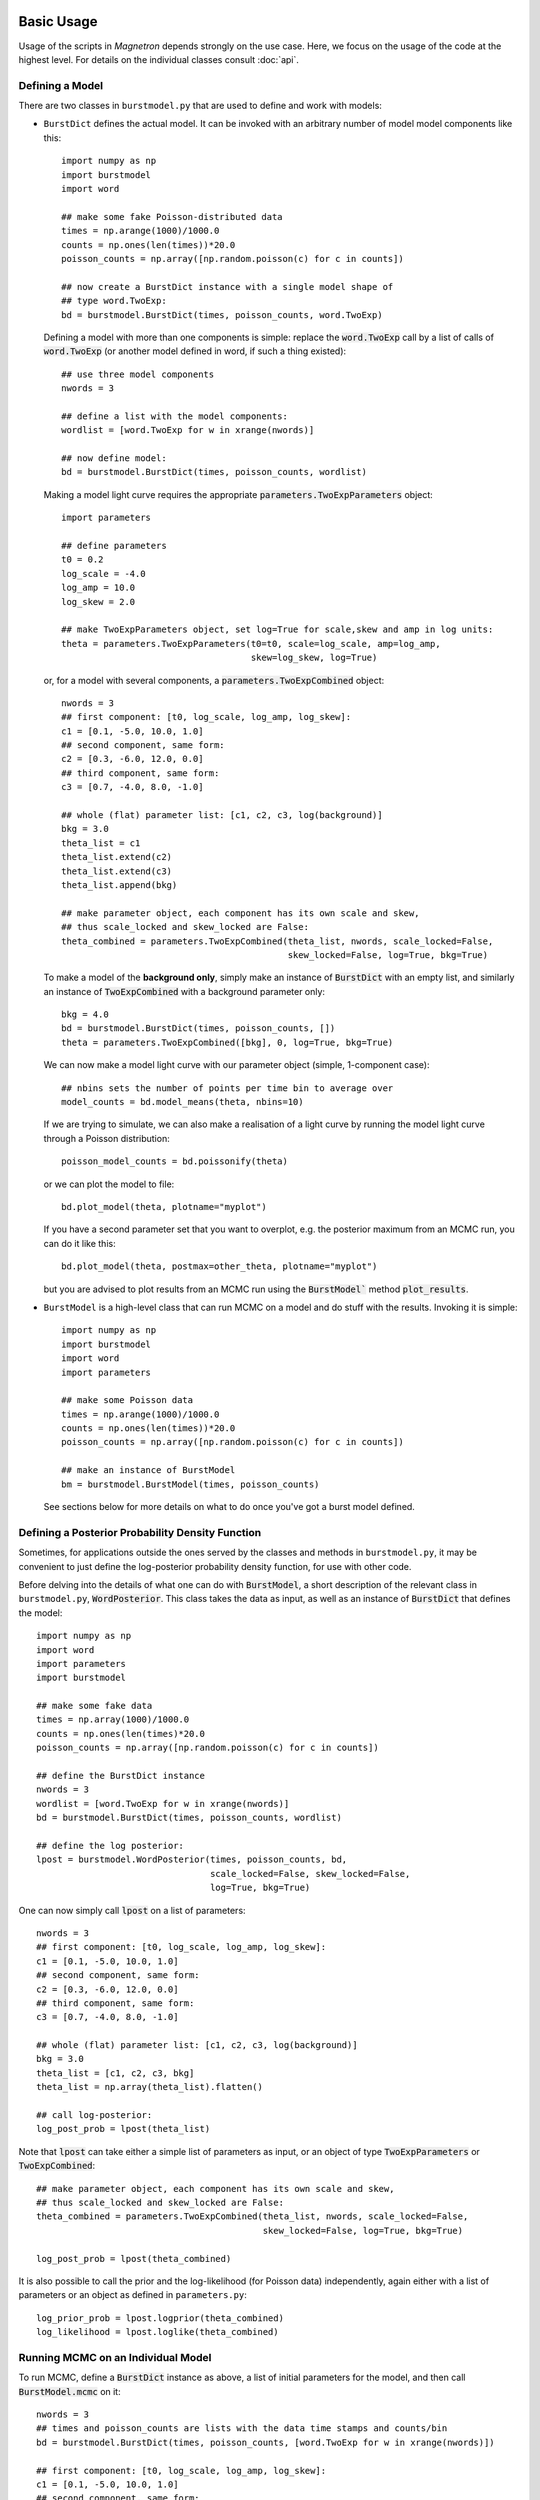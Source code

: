 

Basic Usage
============

Usage of the scripts in *Magnetron* depends strongly on the use case. Here, we focus on the
usage of the code at the highest level. For details on the individual classes consult :doc:`api`.



Defining a Model
-----------------

There are two classes in ``burstmodel.py`` that are used to define and work with models:

* ``BurstDict`` defines the actual model. It can be invoked with an arbitrary number of model
  model components like this::
 
    import numpy as np
    import burstmodel
    import word

    ## make some fake Poisson-distributed data
    times = np.arange(1000)/1000.0
    counts = np.ones(len(times))*20.0
    poisson_counts = np.array([np.random.poisson(c) for c in counts])

    ## now create a BurstDict instance with a single model shape of
    ## type word.TwoExp:
    bd = burstmodel.BurstDict(times, poisson_counts, word.TwoExp)


  Defining a model with more than one components is simple: replace the :code:`word.TwoExp` 
  call by a list of calls of :code:`word.TwoExp` (or another model defined in word, if such
  a thing existed)::

    ## use three model components
    nwords = 3

    ## define a list with the model components:
    wordlist = [word.TwoExp for w in xrange(nwords)]

    ## now define model:
    bd = burstmodel.BurstDict(times, poisson_counts, wordlist)

  Making a model light curve requires the appropriate :code:`parameters.TwoExpParameters` object::

    import parameters

    ## define parameters
    t0 = 0.2
    log_scale = -4.0
    log_amp = 10.0
    log_skew = 2.0

    ## make TwoExpParameters object, set log=True for scale,skew and amp in log units:
    theta = parameters.TwoExpParameters(t0=t0, scale=log_scale, amp=log_amp, 
                                        skew=log_skew, log=True)

  or, for a model with several components, a :code:`parameters.TwoExpCombined` object::

    nwords = 3
    ## first component: [t0, log_scale, log_amp, log_skew]:
    c1 = [0.1, -5.0, 10.0, 1.0]
    ## second component, same form:
    c2 = [0.3, -6.0, 12.0, 0.0]
    ## third component, same form:
    c3 = [0.7, -4.0, 8.0, -1.0]

    ## whole (flat) parameter list: [c1, c2, c3, log(background)]
    bkg = 3.0
    theta_list = c1
    theta_list.extend(c2)
    theta_list.extend(c3)
    theta_list.append(bkg)

    ## make parameter object, each component has its own scale and skew,
    ## thus scale_locked and skew_locked are False:
    theta_combined = parameters.TwoExpCombined(theta_list, nwords, scale_locked=False, 
                                               skew_locked=False, log=True, bkg=True)


  To make a model of the **background only**, simply make an instance of :code:`BurstDict`
  with an empty list, and similarly an instance of :code:`TwoExpCombined` with a background
  parameter only::

    bkg = 4.0
    bd = burstmodel.BurstDict(times, poisson_counts, [])
    theta = parameters.TwoExpCombined([bkg], 0, log=True, bkg=True)

  We can now make a model light curve with our parameter object (simple, 1-component case)::

    ## nbins sets the number of points per time bin to average over
    model_counts = bd.model_means(theta, nbins=10)

  If we are trying to simulate, we can also make a realisation of a light curve by running the
  model light curve through a Poisson distribution::

    poisson_model_counts = bd.poissonify(theta)

  or we can plot the model to file::

    bd.plot_model(theta, plotname="myplot")

  If you have a second parameter set that you want to overplot, e.g. the posterior maximum from
  an MCMC run, you can do it like this::

    bd.plot_model(theta, postmax=other_theta, plotname="myplot")

  but you are advised to plot results from an MCMC run using the :code:`BurstModel`` method
  :code:`plot_results`.


* ``BurstModel`` is a high-level class that can run MCMC on a model and do stuff with the results.
  Invoking it is simple::

    import numpy as np
    import burstmodel
    import word
    import parameters

    ## make some Poisson data
    times = np.arange(1000)/1000.0
    counts = np.ones(len(times))*20.0
    poisson_counts = np.array([np.random.poisson(c) for c in counts])

    ## make an instance of BurstModel
    bm = burstmodel.BurstModel(times, poisson_counts)


  See sections below for more details on what to do once you've got a burst model defined.

Defining a Posterior Probability Density Function
--------------------------------------------------

Sometimes, for applications outside the ones served by the classes and methods in 
``burstmodel.py``, it may be convenient to just define the log-posterior probability
density function, for use with other code.

Before delving into the details of what one can do with :code:`BurstModel`, a short
description of the relevant class in ``burstmodel.py``, :code:`WordPosterior`.
This class takes the data as input, as well as an instance of :code:`BurstDict` that
defines the model::
    
    import numpy as np
    import word
    import parameters
    import burstmodel

    ## make some fake data
    times = np.array(1000)/1000.0
    counts = np.ones(len(times)*20.0
    poisson_counts = np.array([np.random.poisson(c) for c in counts])

    ## define the BurstDict instance
    nwords = 3
    wordlist = [word.TwoExp for w in xrange(nwords)]
    bd = burstmodel.BurstDict(times, poisson_counts, wordlist)

    ## define the log posterior:
    lpost = burstmodel.WordPosterior(times, poisson_counts, bd,
                                     scale_locked=False, skew_locked=False,
                                     log=True, bkg=True)


One can now simply call :code:`lpost` on a list of parameters::

    nwords = 3
    ## first component: [t0, log_scale, log_amp, log_skew]:
    c1 = [0.1, -5.0, 10.0, 1.0]
    ## second component, same form:
    c2 = [0.3, -6.0, 12.0, 0.0]
    ## third component, same form:
    c3 = [0.7, -4.0, 8.0, -1.0]

    ## whole (flat) parameter list: [c1, c2, c3, log(background)]
    bkg = 3.0
    theta_list = [c1, c2, c3, bkg]
    theta_list = np.array(theta_list).flatten()

    ## call log-posterior:
    log_post_prob = lpost(theta_list)

Note that :code:`lpost` can take either a simple list of parameters as
input, or an object of type :code:`TwoExpParameters` or :code:`TwoExpCombined`::

    ## make parameter object, each component has its own scale and skew,
    ## thus scale_locked and skew_locked are False:
    theta_combined = parameters.TwoExpCombined(theta_list, nwords, scale_locked=False, 
                                               skew_locked=False, log=True, bkg=True)

    log_post_prob = lpost(theta_combined)

It is also possible to call the prior and the log-likelihood (for Poisson data) independently, 
again either with a list of parameters or an object as defined in ``parameters.py``::

    log_prior_prob = lpost.logprior(theta_combined)
    log_likelihood = lpost.loglike(theta_combined)


    
Running MCMC on an Individual Model
-----------------------------------


To run MCMC, define a :code:`BurstDict` instance as above, a list of initial
parameters for the model, and then call :code:`BurstModel.mcmc` on it::

    nwords = 3
    ## times and poisson_counts are lists with the data time stamps and counts/bin
    bd = burstmodel.BurstDict(times, poisson_counts, [word.TwoExp for w in xrange(nwords)])

    ## first component: [t0, log_scale, log_amp, log_skew]:
    c1 = [0.1, -5.0, 10.0, 1.0]
    ## second component, same form:
    c2 = [0.3, -6.0, 12.0, 0.0]
    ## third component, same form:
    c3 = [0.7, -4.0, 8.0, -1.0]

    ## whole (flat) parameter list: [c1, c2, c3, log(background)]
    bkg = 3.0
    theta_list = [c1, c2, c3, bkg]
    theta_list = np.array(theta_list).flatten()

    ## define BurstModel object:
    bm = burstmodel.BurstModel(times, poisson_counts)
    
    ## define number of ensemble walkers:
    nwalker = 500
    ## define number of burn-in iterations:
    burnin = 200
    ## define number of actual iterations after burn-in:
    niter = 200

    ## now run MCMC:
    sampler = bm.mcmc(bd, theta_list, nwalker=nwalker, niter=niter, 
                      burnin=burnin, scale_locked=False, skew_locked=False,
                      log=True, bkg=True, plot=True, plotname="myplot")


:code:`BurstModel.mcmc` returns an instance of type :code:`emcee.EnsembleSampler`.
If :code:`plot=True`, a triangle-plot with the posterior probability distributions
derived from the MCMC run will be saved to ``plotname.png``. It is possible, of course,
to run :code:`BurstModel.plot_mcmc` on :code:`sampler.flatchain` manually afterwards, but
the implementation in :code:`BurstModel.mcmc` takes care of meaningfully labelling the
axes in the triangle plot. 


Making Sense of an MCMC Run
----------------------------

There are several things to do with the output of an MCMC run. 
Most of these use :code:`sampler.flatchain`, and in the following, I will define ::
    
    ## times and poisson_counts are lists of time stamps and counts/bin
    bm = burstmodel.BurstModel(times, poisson_counts)

    ## sampler is an emcee.EnsembleSampler object as returned by BurstModel.mcmc
    sample = sampler.flatchain


The methods currently implemented in :code:`BurstModel` to make use of the output
of an MCMC run are:

* :code:`plot_mcmc`: takes sample, a name for the plot and a list of labels for the axes
  and saves a triangle plot::

    plotlabels=["t0", "log(scale)", "log(amplitude)", "log(skewness)"]

    ## note that the number of labels for the plot must be the same as the
    ## number of parameters in sample:
    assert len(plotlabels) == np.min(np.shape(samples)), "Incorrect number of plot labels"

    ## now we can create the triangle plot
    bm.plot_mcmc(sample, "myplot", plotlabels)

* :code:`find_postmax`: find the posterior maximum and 0.05, 0.5 and 0.95 quantiles. Unlike 
  most of the other methods, this requires the actual :code:`emcee.EnsembleSampler` object, 
  because it requires its attribute :code:`flatlnprobability`::

    ## number of model components:
    nwords = 3
    quants, postmax = bm.find_postmax(sampler, nwords, scale_locked=False,
                                      skew_locked=False, log=True, bkg=True)


  Quantiles are computed by :code:`BurstModel._quantiles` (a direct call to that method allows
  direct specification of the quantile range), and returned as a list of :code:`parameters.TwoExpParameters`
  or :code:`parameters.TwoExpCombined` objects: :code:`[lower quantile, median, upper quantile]`.
  Similarly, :code:`postmax` will be an object of the same parameter class as the quantiles.

* :code:`plot_chains`: plot a time series of the Markov chains for each parameter in the model, for
  diagnostic purposes (e.g. to see whether the chain has converged)::

    bm.plot_chains(sample, niter, "mymodel")

  One needs to know the number of iterations in the MCMC run, because otherwise splitting up
  the flat sample by walkers doesn't work (although for a converged chain, this shouldn't matter).
  The method produces a splurge of :code:`n` plots, called ``mymodel_p[i]_chains.png``, where ``i``
  is the ith parameter. 

* :code:`plot_results`: Plot the data as a count **rate** instead of counts/bin, overplot the
  posterior maximum (if :code:`postmax` is not :code:`None`), as well as the 0.05 and 0.95 quantiles
  and median for each time step in the list of time stamps, derived from :code:`nsamples` model light curves
  from :code:`nsamples` randomly chosen parameter sets from :code:`sample`::

    bm.plot_results(sample, postmax=theta_postmax, nsamples=1000, scale_locked=False,
                    skew_locked=False, bkg=True, log=True, bin=True, nbins=10, 
                    namestr="mymodel")

  :code:`postmax` needs to be an object of a paramter class (for example as returned by :code:`find_postmax`).
  If :code:`bin=True`, then the light curve will be binned to a new time resolution, which
  must be an integer multiple of the original time resolution (the multiple is set in :code:`nbins`).
  The method automatically deduces the number of model components, and saves the resulting plot in
  a file ``mymodel_k[nwords]_lc.png``. 


Running MCMC for a Sequence of Models with Increasing Number of Model Components
-----------------------------------------------------------------------------------

:code:`BurstModel` implements a method that takes a lot of the above, and runs it over
an iteratively larger number of model components (starting with only background).
This is easy and straightforward to run, but takes quite a long time, depending
on the number of model parameters and the number of ensemble walkers/iterations. 

The method is called like this::

    ## define burst model, times and poisson_counts are lists with data time 
    ## stamps and counts/bin, respectively
    bm = burstmodel.BurstModel(times, poisson_counts)

    ## maximum number of model components to consider:
    nmax = 10
    ## number of ensemble walkers:
    nwalker = 500
    ## number of burn-in iterations:
    burnin=200
    ## number of iterations after burn-in:
    niter=200

    ## run find_spikes to run a number of models
    all_means, all_err, all_postmax, all_quants, all_theta_init
        = bm.find_spikes(nmax=nmax, nwalker=nwalker, niter=niter,
                         burnin=burnin, scale_locked=False, skew_locked=False,
                         namestr="mymodel")


For each model from :code:`0` to :code:`nmax`, it does an MCMC run, computes 
posterior maxima and quantiles, and produces plots for the light curve with
models, posterior distributions of parameters and Markov chains, as described
above. 

The method determines the initial parameter set for each model component 
automatically: the initial parameters for the model components already present
in the previous model (with one fewer component) is set to the posterior maximum
of the previous MCMC run. the initial peak position of a new model component is located
at the greatest discrepancy between the data and the posterior maximum model
light curve of the previous model with one fewer model component. If the rise time
(=scale) is the same for all model components, the initial guess for the new model
will be based on the posterior maximum of the previous model. Otherwise it is set to
``1/10`` of the duration of the time series. Similarly, if the skewness parameter is
the same for all model components, the initial guess for the new model will be based on
the posterior maximum of the old model. Otherwise, the skewness is set to 0. 
The initial guess for the amplitude of the new component is directly derived from 
the difference between the data and the posterior maximum model light curve of the
previous model.

:code:`find_spikes` returns a number of lists of parameter-type objects for each model
used, returning (in order): posterior means, standard deviation from posterior means, 
posterior maxima, posterior quantiles (0.05, 0.5, 0.95) and initial parameter guesses
for each MCMC run. 

:code:`find_spikes` also saves the MCMC samples, posterior maximum, associated log-probabilities,
posterior means, standard deviations, quantiles and initial parameter choices for
the MCMC run in a dictionary, which is written to disc in a python pickle file
of name ``mymodel_k[i]_posterior.dat``, where ``i`` is the number of components
in the model.


High-Level Scripts
===================

The primary objective is to decompose a time series into a number of simple shapes. This is done
by searching for a likely position of a peak, then defining a model with a single peak + a background
parameter, and running MCMC via `emcee <http://dan.iel.fm/emcee/current/>`_. Note that the branch *dnest*
also supports Diffusive Nested Sampling, if the relevant code is installed.
The results of the MCMC run are stored in a python pickle file as well as a number of diagnostic plot. 
Iteratively, a new model will be produced with another model component added at the most likely location
(the highest outlier of the data-previous model residuals). Again MCMC provides an approximation of the posterior
distribution of the parameters. This procedure is repeated up to the maximum number of model components defined
(10 by default). 


Tests
------

Simple tests are implemented in ``parameter_tests.py``. The functions in this script test the basic functionality
of the classes defined in  ``parameters.py``, ``word.py`` and ``burstdict.py``. 
These tests can be run all together or individually from within python or from the command line like this::

    $ python parameter_tests.py --help
        usage: parameter_tests.py [-h] [-p] [-w] [-d] [-a] [--post] [-m] [-l]
        
        Various tests for the classes defined in parameters.py, word.py and
        burstmodel.py
        
        optional arguments:
            -h, --help        show this help message and exit
            -p, --parameters  Run parameter class tests
            -w, --word        Run word class tests
            -d, --burstdict   Run burstdict class tests
            -a, --all         Run all tests at once!
            --post            Run tests on class WordPosterior with new parameter
                              implementation
            -m, --model       Run tests on class BurstModel with new parameter
                              implementation
            -l, --longrun     When running BurstModel tests, do you want to perform a
                              long MCMC run?


The tests for class ``BurstModel`` support a ``--longrun`` option; for many quick checks on
whether the code breaks or basic functionality is there, a full MCMC run would take too much time,
thus by default the number of ensemble walkers and iterations used is low. When ``-l`` or
``--longrun`` is set, a longer MCMC run will be performed.



Modeling Data with Model Shapes
---------------------------------

Running the whole procedure on a single or multiple time series proceeds via the script ``samescalesameskew.py``. 
This script can be invoked from the command line with a multitude of options::

    $ python samescalesameskew.py --help
    usage: samescalesameskew.py [-h] (-a | -s) [-w NWALKER] [-i NITER]
                                [--instrument INSTRUMENT] [--lock-scale]
                                [--lock-skew] [-f FILENAME] [-d DIR]
    Model magnetar bursts with spikes!
    optional arguments:
        -h, --help            show this help message and exit
        -a, --all             run on all files in the directory
        -s, --single          run on a single file
        -w NWALKER, --nwalker NWALKER
                                Number of emcee walkers
        -i NITER, --niter NITER
                                number of emcee iterations
         --instrument INSTRUMENT
                                Instrument data was taken with
        --lock-scale          If true, scale will be the same for all words
        --lock-skew           If true, skew will be the same for all words
        single file:
        options for running script on a single file
        -f FILENAME, --filename FILENAME
                                file with data
        all bursts:
        options for running script on all bursts
        -d DIR, --dir DIR     directory with data files

There's a main switch ``--single`` versus ``--all``, which tells the script whether to
run on a single data file (which then needs to be specified via the ``-f`` option), or
on all files in a directory (which needs then to be specified with the ``-d`` or ``--dir``
option). 

Data files **must** be in ASCII format and have at least two columns, where the first two will be read out. 
The **first** column must include the **time stamps** of the data points, the **second**
column the **counts per bin**. Unbinned data is currently not supported.

Despite the name of the script, whether the model considers one rise time and/or skewness
parameter per model component, or one rise time and/or skewness parameter for all model 
components simultaneously can be set with the keywords ``--lock-scale`` (for the rise time)
and ``--lock-skew`` for the skewness parameter. Note that these are True/False arguments:
inclusion of the argument on the command line will automatically set this True, absence of it
on the command line will set it False. 

Arguments ``--nwalker`` and ``--niter`` set the number of ensemble walkers and interations for the
MCMC run, respectively. At this point, one cannot change this between models considered (this would
need to be implemented separately). 

The ``--instrument`` argument currently does nothing; at the moment we only consider data recorded with
Fermi/GBM. If other data types are used, this could potentially be useful in the future to read in 
data in a consistent manner.


Outputs are saved in a number of files, all of which have a common root. As we currently only look
at Fermi/GBM data, the root for the output filenames are taken from the input filename, minus ``_data.dat`` 
at the end. 

For each model, the script saves a python pickle file under ``fileroot_k[n]_posterior.dat``
(where [n] is the number of components in the model) with a dictionary with the following keywords:

* **means**: posterior means of the parameters, in a ``parameters.TwoExpCombined`` object
* **max**: posterior maximum of the parameters, in a ``parameters.TwoExpCombined`` object
* **sampler**: list of parameter sets, as given in ``s.flatchain``, where ``s`` is an object
  of type ``emcee.EnsembleSampler``.
* **lnprob**: log posterior probability of the parameter sets stored in **sampler**
* **err**: standard deviation for each parameter as computed from the samples in **sampler**
* **quants**: list with 0.05, 0.5 and 0.95 quantiles for each parameter.
* **init**: initial parameter set used as a starting point for the MCMC run
* (**niter**: number of iterations in MCMC run; this is a recent addition and not yet present
  in every data file)

Three types of plots are saved:

1. A triangle plot of the posterior parameter distributions, under ``fileroot_k[n]_posterior.png``
2. the original time series with the model of the posterior maximum overplotted in blue, and models for the
   0.05, 0.5 and 0.95 quantiles derived from 1000 randomly chosen parameter sets overplotted in red (bands),
   in ``fileroot_k[n]_lc.png``
3. time series of the actual Markov chains for each parameter in ``fileroot_k[n]_p[j]_chains.png``. ``j`` is 
   the jth parameter; I could put the actual parameter names, but I'm currently too lazy to do this for purely
   diagnostic plots (also, with a bit of knowledge of the code, it's easy to read off which is which)
4. for all models considered, a plot of the posterior quantiles of each parameter versus the number of 
   components in the model, grouped by parameter type. Produces four plots for the ``word.TwoExp`` model
   currently used in all analyses: ``fileroot_t0.png`` for the peak positions of each component,
   ``fileroot_log_scale.png`` for the logarithm of the rise times, ``fileroot_log_amp.png`` for the logarithm
   of the component amplitudes, and ``fileroot_log_skew.png`` for the logarithm of the skewness parameter. 


Below a few examples on how to run the script.

1. Run on a single time series data file, with no common parameters between model components; emcee will
use 500 ensemble walkers and evolve the Markov chains for 100 iterations (after a standard 200 iterations
of burning in)::

    $ python samescalesameskew.py -s -w 500 -i 100 -f "mydata.dat"

2. Run on all data files in directory ``./data/``, with the rise times linked between model components::

    $ python samescalesameskew.py -a -w 500 -i 100 --lock-scale -d "./data/"

3. Run on all data files in current directory, with rise times and skewness parameter linked between
model components::

    $ python samescalesameskew.py -a -w 500 -i 100 --lock-scale --lock-skew -d "./"



Extracting Information from Many Bursts
----------------------------------------

Making inferences over many bursts can be difficult. By default, the code run by ``samescalesameskew.py`` 
produces some output in the form of the MCMC samples for the parameters, as well as diagnostic plots.
It is possible to re-make these plots fromm the saved posterior distributions, change details of these
plots, and gather quantities like the posterior maxima and quantiles into one data file for analysis
across a whole ensemble of time series.

The easiest way to do this is by fiddling with ``plot_parameters.py``. This re-makes most of the plots 
returned by ``samescalesameskew.py``, but plotting can be commented out if only a file with the combined
results of the MCMC runs for many bursts is required.

Note that this scripts is currently set up to deal exclusively with Fermi/GBM data, which comes out of my
pipeline in files with ``BurstID_BurstStartTime_data.dat``-format.  

``plot_parameters.py`` can be called from the command line like this::

    $ python plot_parameters.py --help
    usage: plot_parameters.py [-h] [--scale-locked] [--skew-locked] [-d DATA_DIR]
                              [-b BID] [-n NSAMPLES] [-i NITER]

    Model magnetar bursts with spikes!

    optional arguments:
        -h, --help            show this help message and exit
        --scale-locked        Scale the same for all words?
        --skew-locked         Skew the same for all words?
         -d DATA_DIR, --dir DATA_DIR
                        Directory where the data files are located
        -b BID, --bid BID     Pick specific burst ID to run on
        -n NSAMPLES, --nsamples NSAMPLES
                            Number of samples to be used in average light curve.
        -i NITER, --niter NITER
                            Number of iterations in MCMC run

Again, one must specify whether rise time and skewness parameter are the same for each model
component. This requires knowledge of whatever arguments were used when running the analysis itself.
By default, the script takes the entire contents of directory specified with ``-d`` or ``--dir`` 
(default is ``./``), byt it is possible to specify a Fermi/GBM BurstID with ``-b`` or ``--bid`` to
run on.
For the quantiles overplotted on the output time series plots of the data and models, one may specify
how many samples to use in the computation of the quantiles via ``-n``or ``--nsamples``; a larger 
number translates into longer compute times. If the number specified with this argument is greater 
than the number of samples in the files storing the MCMC samples, it is automatically re-set to that
number.

The argument ``-i``, ``--niter`` is a recent addition. Previously, I did not save the number of iterations
per MCMC run anywhere, which makes computing the MCMC time series for diagnostics *a posterori* quite difficult.
For those files without **niter** keyword in ``fileroot_posterior.dat``, ``--niter`` must be set explicitly, or 
the code throws an exception.

This script returns some of the same plots as ``samescalesameskew.py``:

* ``fileroot_k[n]_lc.png``
* ``fileroot_k[n]_p[j]_chains.png``
* ``fileroot_t0.png``, ``fileroot_log_scale.png``, ``fileroot_log_amp.png``, ``fileroot_log_skew.png``, 

as well as a python pickle file with a dictionary storing quantities for all models and time series files 
in the directory considered:

* **t0_max**, **t0_cl**, **t0_m**, **t0_cu**: posterior maximum, 0.05, 0.5 and 0.95 quantiles for the peak time
* **scale_max**, **scale_cl**, **scale_m**, **scale_cu**: posterior maximum, 0.05, 0.5 and 0.95 quantiles for 
  the log rise time
* **amp_max**, **amp_cl**, **amp_m**, **amp_cu**: posterior maximum, 0.05, 0.5 and 0.95 quantiles for the 
  log amplitude
* **skew_max**, **skew_cl**, **skew_m**, **skew_cu**: posterior maximum, 0.05, 0.5 and 0.95 quantiles for the 
  log skewness parameter  

The latter can be used for further ensemble analysis.
